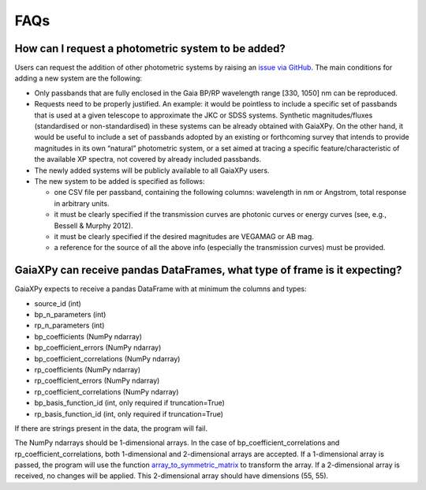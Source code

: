 FAQs
====

How can I request a photometric system to be added?
---------------------------------------------------

Users can request the addition of other photometric systems by raising an `issue via GitHub <https://github.com/gaia-dpci/GaiaXPy/issues>`_.
The main conditions for adding a new system are the following:

* Only passbands that are fully enclosed in the Gaia BP/RP wavelength range [330, 1050] nm can be reproduced.
* Requests need to be properly justified. An example: it would be pointless to include a specific set of passbands that is used at a given telescope to approximate the JKC or SDSS systems. Synthetic magnitudes/fluxes (standardised or non-standardised) in these systems can be already obtained with GaiaXPy. On the other hand, it would be useful to include a set of passbands adopted by an existing or forthcoming survey that intends to provide magnitudes in its own “natural” photometric system, or a set aimed at tracing a specific feature/characteristic of the available XP spectra, not covered by already included passbands.
* The newly added systems will be publicly available to all GaiaXPy users.
* The new system to be added is specified as follows:

  * one CSV file per passband, containing the following columns: wavelength in nm or Angstrom, total response in arbitrary units.
  * it must be clearly specified if the transmission curves are photonic curves or energy curves (see, e.g., Bessell & Murphy 2012).
  * it must be clearly specified if the desired magnitudes are VEGAMAG or AB mag.
  * a reference for the source of all the above info (especially the transmission curves) must be provided.


GaiaXPy can receive pandas DataFrames, what type of frame is it expecting?
-------------------------------------------------------------------------------

GaiaXPy expects to receive a pandas DataFrame with at minimum the columns and types:

* source_id (int)
* bp_n_parameters (int)
* rp_n_parameters (int)
* bp_coefficients (NumPy ndarray)
* bp_coefficient_errors (NumPy ndarray)
* bp_coefficient_correlations (NumPy ndarray)
* rp_coefficients (NumPy ndarray)
* rp_coefficient_errors (NumPy ndarray)
* rp_coefficient_correlations (NumPy ndarray)
* bp_basis_function_id (int, only required if truncation=True)
* rp_basis_function_id (int, only required if truncation=True)

If there are strings present in the data, the program will fail.

The NumPy ndarrays should be 1-dimensional arrays. In the case of bp_coefficient_correlations and rp_coefficient_correlations, both 1-dimensional and 2-dimensional arrays are accepted. If a 1-dimensional array is passed, the program will use the function `array_to_symmetric_matrix <https://gaiaxpy.readthedocs.io/en/latest/gaiaxpy.core.html#gaiaxpy.core.generic_functions.array_to_symmetric_matrix>`_ to transform the array. If a 2-dimensional array is received, no changes will be applied. This 2-dimensional array should have dimensions (55, 55).
